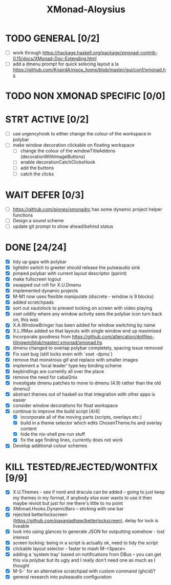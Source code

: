 #+TITLE: XMonad-Aloysius

* TODO GENERAL [0/2]
- [ ] work through https://hackage.haskell.org/package/xmonad-contrib-0.15/docs/XMonad-Doc-Extending.html
- [ ] add a dmenu prompt for quick selecing layout a la https://github.com/KnairdA/nixos_home/blob/master/gui/conf/xmonad.hs


* TODO NON XMONAD SPECIFIC [0/0]


* STRT ACTIVE [0/2]
- [ ] use urgencyhook to either change the colour of the workspace in polybar
- [-] make window decoration clickable on floating workspace
  - [ ] change the colour of the windowTitleAddons (decorationWithImageButtons)
  - [-] enable decorationCatchClicksHook
  - [ ] add the buttons
  - [ ] catch the clicks


* WAIT DEFER [0/3]
- [ ] https://github.com/pjones/xmonadrc has some dynamic project helper functions
- [ ] Design a sound scheme
- [ ] update git prompt to show ahead/behind status


* DONE [24/24]
- [X] tidy up gaps with polybar
- [X] lightdm switch to greeter should release the pulseaudio sink
- [X] pimped polybar with current layout descriptor (pprint)
- [X] make fullscreen logout
- [X] swapped out rofi for X.U.Dmenu
- [X] implemented dynamic projects
- [X] M-M1 now uses flexible manipulate (discrete - window is 9 blocks)
- [X] added scratchpads
- [X] sort out xautolock to prevent locking on screen with video playing
- [X] xset oddity where any window activity sees the polybar icon turn back on, this was
- [X] X.A.WindowBringer has been added for window switching by name
- [X] X.L.IfMax added so that layouts with single window end up maximised
- [X] Incorporate goodness from https://github.com/altercation/dotfiles-tilingwm/blob/master/.xmonad/xmonad.hs
- [X] dmenu changed to overlap polybar completely, spacing issue removed
- [X] Fix xset bug (still locks even with `xset -dpms`)
- [X] remove that monstrous gif and replace with smaller images
- [X] implement a 'local leader' type key binding scheme
- [X] keybindings are currently all over the place
- [X] remove the need for cabal2nix
- [X] investigate dmenu patches to move to dmenu (4.9) rather than the old dmenu2
- [X] abstract themes out of haskell so that integration with other apps is easier
- [X] consider window decorations for float workspace
- [X] continue to improve the build script [4/4]
  - [X] incorporate all of the moving parts (scripts, overlays etc.)
  - [X] build in a theme selector which edits ChosenTheme.hs and overlay content
  - [X] hide the nix-shell pre-run stuff
  - [X] fix the age finding lines, currently does not work
- [X] Develop additional colour schemes

* KILL TESTED/REJECTED/WONTFIX [9/9]
- [X] X.U.Themes - see if nord and dracula can be added -- going to just keep my themes in my format, if anybody else ever wants to use it then maybe revisit but just for me there's little to no point
- [X] XMonad.Hooks.DynamicBars  -- sticking with one bar
- [X] rejected betterlockscreen (https://github.com/pavanjadhaw/betterlockscreen), delay for lock is liveable
- [X] look into using glances to generate JSON for outputting somehow - lost interest
- [X] screen locking: being in a script is actually ok, need to tidy the script
- [X] clickable layout selector - faster to mash M-<Space>
- [X] adding a 'system tray' based on notifications from DBus -- you can get this via polybar but its ugly and I really don't need one as much as I thought
- [X] M-S-` for an alternative scratchpad with custom command (ghcid)?
- [X] general research into pulseaudio configuration
